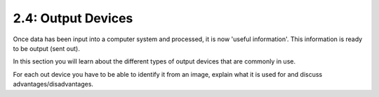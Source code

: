 ===================
2.4: Output Devices
===================
Once data has been input into a computer system and processed, it is now 'useful information'. This information is ready to be output (sent out).

In this section you will learn about the different types of output devices that are commonly in use.

For each out device you have to be able to identify it from an image, explain what it is used for and discuss advantages/disadvantages. 